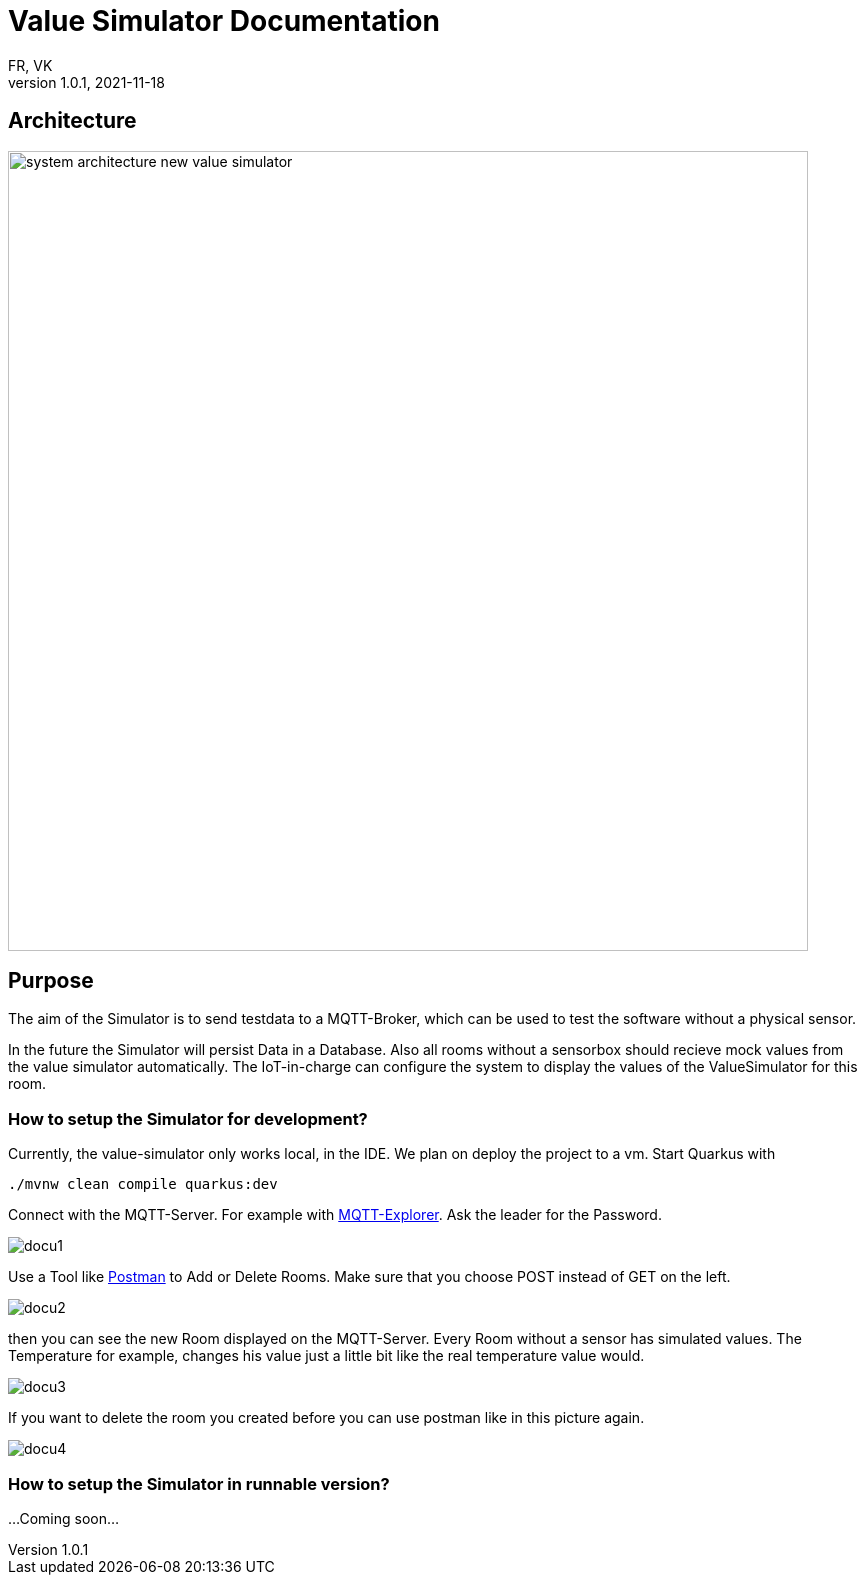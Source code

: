= Value Simulator  Documentation
FR, VK
1.0.1, 2021-11-18:
ifndef::imagesdir[:imagesdir: ../images]

== Architecture
image:system_architecture_new_value_simulator.png[width=800px]

== Purpose

The aim of the Simulator is to send testdata to a MQTT-Broker, which can be used to test the software without a physical sensor.

In the future the Simulator will persist Data in a Database. Also all rooms without a sensorbox should recieve mock values from the value simulator automatically. The IoT-in-charge can configure the system to display the values of the ValueSimulator for this room.


=== How to setup the Simulator for development?
Currently, the value-simulator only works local, in the IDE. We plan on deploy the project to a vm.
Start Quarkus with

[source,console]
----
./mvnw clean compile quarkus:dev
----

Connect with the MQTT-Server. For example with link:http://mqtt-explorer.com/[MQTT-Explorer]. Ask the leader for the Password.

image::docu1.png[]

Use a Tool like link:https://www.postman.com/downloads/[Postman] to Add or Delete Rooms. Make sure that you choose POST instead of GET on the left.

image::docu2.png[]

then you can see the new Room displayed on the MQTT-Server. Every Room without a sensor has simulated values. The Temperature for example, changes his value just a little bit like the real temperature value would.

image::docu3.png[]

If you want to delete the room you created before you can use postman like in this picture again.

image::docu4.png[]

=== How to setup the Simulator in runnable version?

...Coming soon...
